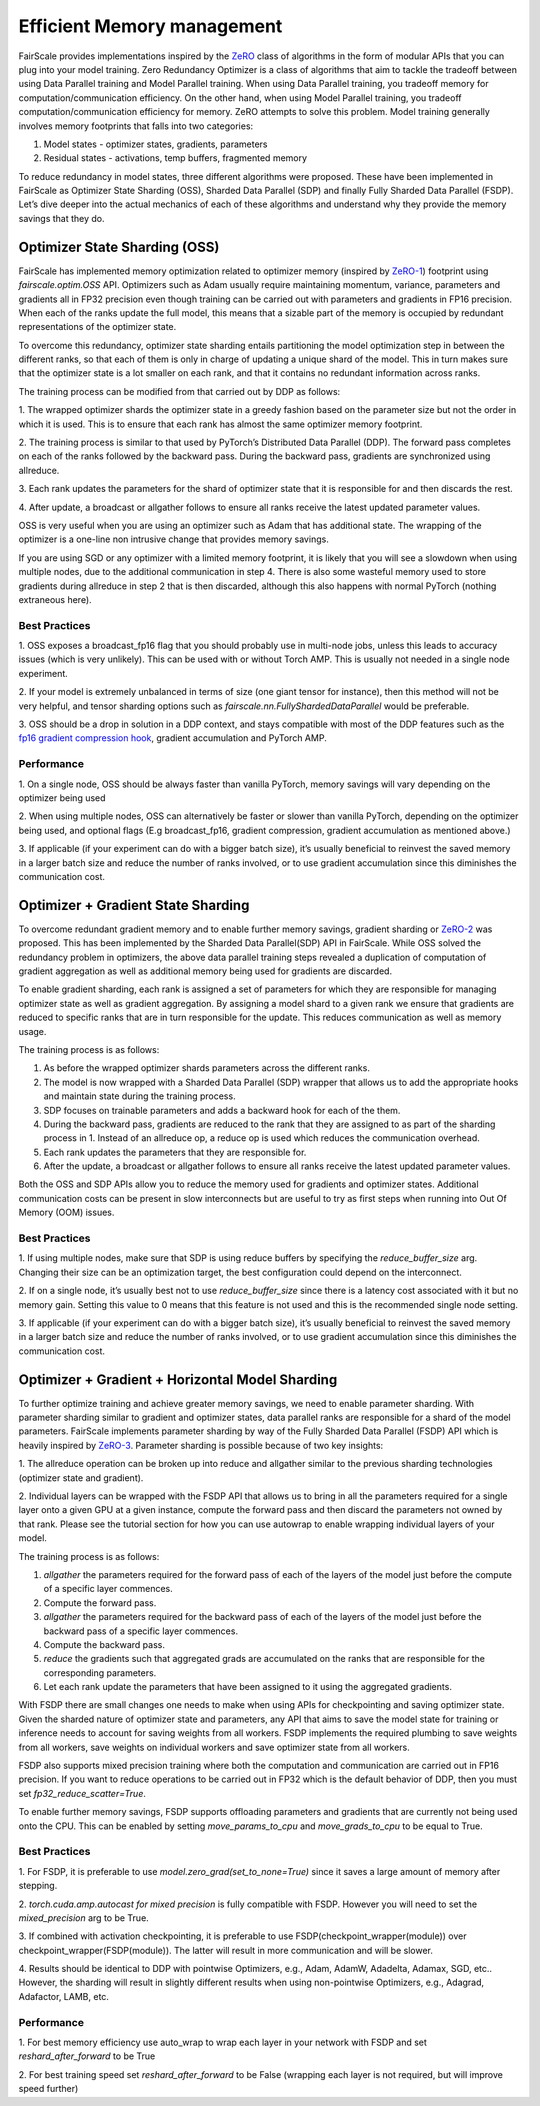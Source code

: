 Efficient Memory management 
============================

FairScale provides implementations inspired by the `ZeRO <https://arxiv.org/pdf/1910.02054.pdf>`_ class of algorithms in the form of modular 
APIs that you can plug into your model training. Zero Redundancy Optimizer is a class of algorithms 
that aim to tackle the tradeoff between using Data Parallel training and Model Parallel training. 
When using Data Parallel training, you tradeoff memory for computation/communication efficiency. 
On the other hand, when using Model Parallel training, you tradeoff computation/communication 
efficiency for memory. ZeRO attempts to solve this problem. Model training generally involves memory 
footprints that falls into two categories:

1. Model states - optimizer states, gradients, parameters

2. Residual states - activations, temp buffers, fragmented memory

To reduce redundancy in model states, three different algorithms were proposed. These have been 
implemented in FairScale as Optimizer State Sharding (OSS), Sharded Data Parallel (SDP) and finally 
Fully Sharded Data Parallel (FSDP). Let’s dive deeper into the actual mechanics of each of these 
algorithms and understand why they provide the memory savings that they do.


Optimizer State Sharding (OSS)
------------------------------

FairScale has implemented memory optimization related to optimizer memory (inspired by `ZeRO-1 <https://arxiv.org/pdf/1910.02054.pdf>`_) footprint 
using `fairscale.optim.OSS` API. Optimizers such as Adam usually require maintaining momentum, variance, 
parameters and gradients all in FP32 precision even though training can be carried out with parameters 
and gradients in FP16 precision. When each of the ranks update the full model, this means that a sizable 
part of the memory is occupied by redundant representations of the optimizer state. 

To overcome this redundancy, optimizer state sharding entails partitioning the model optimization step in 
between the different ranks, so that each of them is only in charge of updating a unique shard of the 
model. This in turn makes sure that the optimizer state is a lot smaller on each rank, and that it contains 
no redundant information across ranks. 

.. image:: ../_static/img/oss.png

The training process can be modified from that carried out by DDP as follows:

1. The wrapped optimizer shards the optimizer state in a greedy fashion based on the parameter size but not 
the order in which it is used. This is to ensure that each rank has almost the same optimizer memory 
footprint.

2. The training process is similar to that used by PyTorch’s Distributed Data Parallel (DDP). The forward 
pass completes on each of the ranks followed by the backward pass. During the backward pass, gradients 
are synchronized using allreduce. 

3. Each rank updates the parameters for the shard of optimizer state that it is responsible for and then 
discards the rest. 

4. After update, a broadcast or allgather follows to ensure all ranks receive the latest updated parameter 
values.

OSS is very useful when you are using an optimizer such as Adam that has additional state. The wrapping 
of the optimizer is a one-line non intrusive change that provides memory savings. 

If you are using SGD or any optimizer with a limited memory footprint, it is likely that you will see a 
slowdown when using multiple nodes, due to the additional communication in step 4. There is also some 
wasteful memory used to store gradients during allreduce in step 2 that is then discarded, although this 
also happens with normal PyTorch (nothing extraneous here).

Best Practices
^^^^^^^^^^^^^^

1. OSS exposes a broadcast_fp16 flag that you should probably use in multi-node jobs, unless this leads to 
accuracy issues (which is very unlikely). This can be used with or without Torch AMP. This is usually not 
needed in a single node experiment.

2. If your model is extremely unbalanced in terms of size (one giant tensor for instance), then this method 
will not be very helpful, and tensor sharding options such as `fairscale.nn.FullyShardedDataParallel` 
would be preferable.

3. OSS should be a drop in solution in a DDP context, and stays compatible with most of the DDP features 
such as the `fp16 gradient compression hook <https://pytorch.org/docs/stable/ddp_comm_hooks.html#torch.distributed.algorithms.ddp_comm_hooks.default_hooks.fp16_compress_hook>`_, 
gradient accumulation and PyTorch AMP.

Performance
^^^^^^^^^^^

1. On a single node, OSS should be always faster than vanilla PyTorch, memory savings will vary depending 
on the optimizer being used

2. When using multiple nodes, OSS can alternatively be faster or slower than vanilla PyTorch, depending 
on the optimizer being used, and optional flags (E.g broadcast_fp16, gradient compression, gradient 
accumulation as mentioned above.)

3. If applicable (if your experiment can do with a bigger batch size), it’s usually beneficial to reinvest 
the saved memory in a larger batch size and reduce the number of ranks involved, or to use gradient 
accumulation since this diminishes the communication cost.


Optimizer + Gradient State Sharding 
-----------------------------------

To overcome redundant gradient memory and to enable further memory savings, gradient sharding or 
`ZeRO-2 <https://arxiv.org/pdf/1910.02054.pdf>`_ was proposed. This has been implemented by the Sharded Data Parallel(SDP) API in FairScale. 
While OSS solved the redundancy problem in optimizers, the above data parallel training steps revealed 
a duplication of computation of gradient aggregation as well as additional memory being used for gradients 
are discarded.

To enable gradient sharding, each rank is assigned a set of parameters for which they are responsible 
for managing optimizer state as well as gradient aggregation. By assigning a model shard to a given 
rank we ensure that gradients are reduced to specific ranks that are in turn responsible for the update. 
This reduces communication as well as memory usage. 


.. image:: ../_static/img/sdp.png

The training process is as follows:

1. As before the wrapped optimizer shards parameters across the different ranks.

2. The model is now wrapped with a Sharded Data Parallel (SDP) wrapper that allows us to add the appropriate hooks and maintain state during the training process.

3. SDP focuses on trainable parameters and adds a backward hook for each of the them.

4. During the backward pass, gradients are reduced to the rank that they are assigned to as part of the sharding process in 1. Instead of an allreduce op, a reduce op is used which reduces the communication overhead.

5. Each rank updates the parameters that they are responsible for.  

6. After the update, a broadcast or allgather follows to ensure all ranks receive the latest updated parameter values.

Both the OSS and SDP APIs allow you to reduce the memory used for gradients and optimizer states. 
Additional communication costs can be present in slow interconnects but are useful to try as first steps 
when running into Out Of Memory (OOM) issues. 

Best Practices
^^^^^^^^^^^^^^

1. If using multiple nodes, make sure that SDP is using reduce buffers by specifying the 
`reduce_buffer_size` arg. Changing their size can be an optimization target, the best configuration 
could depend on the interconnect.

2. If on a single node, it’s usually best not to use `reduce_buffer_size` since there is a latency 
cost associated with it but no memory gain. Setting this value to 0 means that this feature is not 
used and this is the recommended single node setting.

3. If applicable (if your experiment can do with a bigger batch size), it’s usually beneficial to 
reinvest the saved memory in a larger batch size and reduce the number of ranks involved, or to use 
gradient accumulation since this diminishes the communication cost.


Optimizer + Gradient + Horizontal Model Sharding
------------------------------------------------

To further optimize training and achieve greater memory savings, we need to enable parameter sharding. 
With parameter sharding similar to gradient and optimizer states, data parallel ranks are responsible 
for a shard of the model parameters. FairScale implements parameter sharding by way of the Fully Sharded 
Data Parallel (FSDP) API which is heavily inspired by `ZeRO-3 <https://arxiv.org/pdf/1910.02054.pdf>`_. Parameter sharding is possible because of 
two key insights:

1. The allreduce operation can be broken up into reduce and allgather similar to the previous sharding 
technologies (optimizer state and gradient).

2. Individual layers can be wrapped with the FSDP API that allows us to bring in all the parameters 
required for a single layer onto a given GPU at a given instance, compute the forward pass and then 
discard the parameters not owned by that rank. Please see the tutorial section for how you can use 
autowrap to enable wrapping individual layers of your model.

The training process is as follows:

.. image:: ../_static/img/fsdp.png


1. `allgather` the parameters required for the forward pass of each of the layers of the model just before the compute of a specific layer commences.

2. Compute the forward pass.

3. `allgather` the parameters required for the backward pass of each of the layers of the model just before the backward pass of a specific layer commences.

4. Compute the backward pass.

5. `reduce` the gradients such that aggregated grads are accumulated on the ranks that are responsible for the corresponding parameters.

6. Let each rank update the parameters that have been assigned to it using the aggregated gradients.

With FSDP there are small changes one needs to make when using APIs for checkpointing and saving optimizer 
state. Given the sharded nature of optimizer state and parameters, any API that aims to save the model 
state for training or inference needs to account for saving weights from all workers. FSDP implements the 
required plumbing to save weights from all workers, save weights on individual workers and save optimizer 
state from all workers.

FSDP also supports mixed precision training where both the computation and communication are carried out 
in FP16 precision. If you want to reduce operations to be carried out in FP32 which is the default 
behavior of DDP, then you must set `fp32_reduce_scatter=True`. 

To enable further memory savings, FSDP supports offloading parameters and gradients that are currently 
not being used onto the CPU. This can be enabled by setting `move_params_to_cpu` and `move_grads_to_cpu` 
to be equal to True.

Best Practices
^^^^^^^^^^^^^^

1. For FSDP, it is preferable to use `model.zero_grad(set_to_none=True)` since it saves a large amount of
memory after stepping.

2. `torch.cuda.amp.autocast for mixed precision` is fully compatible with FSDP. However you will need 
to set the `mixed_precision` arg to be True.

3. If combined with activation checkpointing, it is preferable to use FSDP(checkpoint_wrapper(module)) 
over checkpoint_wrapper(FSDP(module)). The latter will result in more communication and will be slower.

4. Results should be identical to DDP with pointwise Optimizers, e.g., Adam, AdamW, Adadelta, Adamax, 
SGD, etc.. However, the sharding will result in slightly different results when using non-pointwise 
Optimizers, e.g., Adagrad, Adafactor, LAMB, etc.

Performance
^^^^^^^^^^^^

1. For best memory efficiency use auto_wrap to wrap each layer in your network with FSDP and 
set `reshard_after_forward` to be True

2. For best training speed set `reshard_after_forward` to be False (wrapping each layer is not 
required, but will improve speed further)
